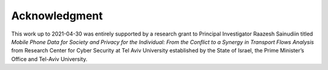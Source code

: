 Acknowledgment
==============

This work up to 2021-04-30 was entirely supported by a research grant to Principal Investigator Raazesh Sainudiin titled *Mobile Phone Data for Society and Privacy for the Individual: From the Conflict to a Synergy in Transport Flows Analysis* from  Research Center for Cyber Security at Tel Aviv University established by the State of Israel, the Prime Minister’s Office and Tel-Aviv University.
